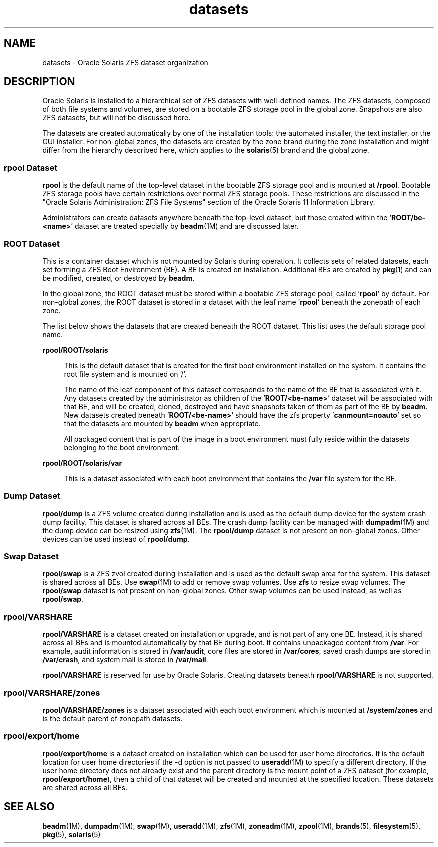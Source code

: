 '\" te
.\" Copyright (c) 2012, 2014, Oracle and/or its affiliates. All rights reserved.
.TH datasets 5 "27 Feb 2014" "SunOS 5.11" "Standards, Environments, and Macros"
.SH NAME
datasets \- Oracle Solaris ZFS dataset organization
.SH DESCRIPTION
.sp
.LP
Oracle Solaris is installed to a hierarchical set of ZFS datasets with well-defined names. The ZFS datasets, composed of both file systems and volumes, are stored on a bootable ZFS  storage pool in the global zone. Snapshots are also ZFS datasets, but will not be discussed here.
.sp
.LP
The datasets are created automatically by one of the installation tools: the automated installer, the text installer, or the GUI  installer. For non-global zones, the datasets are created by the zone brand during the zone installation and might differ from the hierarchy described here, which applies to the \fBsolaris\fR(5) brand and the global zone.
.SS "rpool Dataset"
.sp
.LP
\fBrpool\fR is the default name of the top-level dataset in the bootable ZFS storage pool and is mounted at \fB/rpool\fR. Bootable ZFS storage pools have certain restrictions over normal ZFS storage pools. These restrictions are discussed in the "Oracle Solaris Administration: ZFS File Systems" section of the Oracle Solaris 11 Information Library.
.sp
.LP
Administrators can create datasets anywhere beneath the top-level dataset, but those created within the '\fBROOT/be-<name>\fR' dataset are treated specially by \fBbeadm\fR(1M) and are discussed later.
.SS "ROOT Dataset"
.sp
.LP
This is a container dataset which is not mounted by Solaris during operation. It collects sets of related datasets, each set forming a ZFS Boot Environment (BE). A BE is created on installation. Additional BEs are created by \fBpkg\fR(1) and can be modified, created, or destroyed by \fBbeadm\fR.
.sp
.LP
In the global zone, the ROOT dataset must be stored within a bootable  ZFS  storage  pool, called '\fBrpool\fR' by default. For non-global zones, the ROOT dataset is stored in a dataset with the leaf name '\fBrpool\fR' beneath the zonepath of each zone.
.sp
.LP
The list below shows the datasets that are created beneath the ROOT dataset. This list uses the default storage pool name.
.sp
.ne 2
.mk
.na
\fB\fBrpool/ROOT/solaris\fR\fR
.ad
.sp .6
.RS 4n
This is the default dataset that is created for the first boot environment installed on  the  system. It contains the root file system and is mounted on '/'.
.sp
The name of the leaf component of this dataset corresponds to the name of the BE that is associated with it. Any datasets created by the administrator as children of the '\fBROOT/<be-name>\fR' dataset will be associated with that BE, and will be created, cloned, destroyed and have snapshots taken of them as part of the BE by \fBbeadm\fR. New datasets created beneath '\fBROOT/<be-name>\fR' should have the zfs property '\fBcanmount=noauto\fR' set so that the datasets are mounted by \fBbeadm\fR when appropriate.
.sp
All packaged content that is part of the image in a boot environment must fully reside within the datasets belonging to the boot environment.
.RE

.sp
.ne 2
.mk
.na
\fB\fBrpool/ROOT/solaris/var\fR\fR
.ad
.sp .6
.RS 4n
This is a dataset associated with each boot environment that contains the \fB/var\fR file system for the BE.
.RE

.SS "Dump Dataset"
.sp
.LP
\fBrpool/dump\fR is a ZFS volume created during installation and is used as the default dump device for the system crash dump facility. This dataset is shared across all BEs. The crash dump facility can be managed with \fBdumpadm\fR(1M) and the dump device can be resized using \fBzfs\fR(1M). The \fBrpool/dump\fR dataset is not present on non-global zones. Other devices can be used instead of \fBrpool/dump\fR.
.SS "Swap Dataset"
.sp
.LP
\fBrpool/swap\fR is a ZFS zvol created during installation and is used as the default swap area for the system. This dataset is shared across all BEs. Use \fBswap\fR(1M) to add or remove swap volumes. Use \fBzfs\fR to resize swap volumes. The \fBrpool/swap\fR dataset is not present on non-global zones. Other swap volumes can be used instead, as well as \fBrpool/swap\fR.
.SS "\fBrpool/VARSHARE\fR"
.sp
.LP
\fBrpool/VARSHARE\fR is a dataset created on installation or upgrade, and is not part of any one BE. Instead, it is shared across all BEs and is mounted automatically by that BE during boot. It contains unpackaged content from \fB/var\fR. For example, audit information is stored in \fB/var/audit\fR, core files are stored in \fB/var/cores\fR, saved crash dumps are stored in \fB/var/crash\fR, and system mail is stored in \fB/var/mail\fR.
.sp
.LP
\fBrpool/VARSHARE\fR is reserved for use by Oracle Solaris. Creating datasets beneath \fBrpool/VARSHARE\fR is not supported.
.SS "\fBrpool/VARSHARE/zones\fR"
.sp
.LP
\fBrpool/VARSHARE/zones\fR is a dataset associated with each boot environment which is mounted at \fB/system/zones\fR and is the default parent of zonepath datasets.
.SS "\fBrpool/export/home\fR"
.sp
.LP
\fBrpool/export/home\fR is a dataset created on installation which can be used for user home directories. It is the default location for user home directories if the -d option is not passed to \fBuseradd\fR(1M) to specify a different directory. If the user home directory does not already exist and the parent directory is the mount point of a ZFS dataset (for example,  \fBrpool/export/home\fR), then a child of that dataset will be created and mounted at the specified location. These datasets are shared across all BEs.
.SH SEE ALSO
.sp
.LP
\fBbeadm\fR(1M), \fBdumpadm\fR(1M), \fBswap\fR(1M), \fBuseradd\fR(1M), \fBzfs\fR(1M), \fBzoneadm\fR(1M), \fBzpool\fR(1M), \fBbrands\fR(5), \fBfilesystem\fR(5), \fBpkg\fR(5), \fBsolaris\fR(5)
